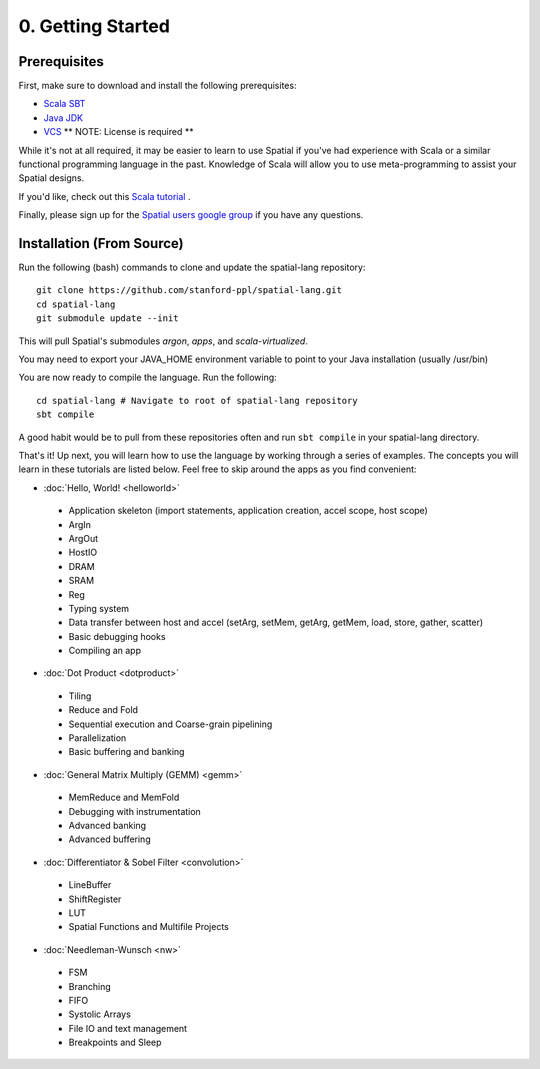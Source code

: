 0. Getting Started
==================

Prerequisites
-------------

First, make sure to download and install the following prerequisites:

- `Scala SBT <http://www.scala-sbt.org>`_ 
- `Java JDK <http://www.oracle.com/technetwork/java/javase/downloads/index.html>`_
- `VCS <https://www.synopsys.com/verification/simulation/vcs.html>`_ ** NOTE: License is required **

While it's not at all required, it may be easier to learn to use Spatial if you've had experience with Scala
or a similar functional programming language in the past.  Knowledge of Scala will allow you to use
meta-programming to assist your Spatial designs.

If you'd like, check out this `Scala tutorial <https://www.tutorialspoint.com/scala/>`_ .

Finally, please sign up for the `Spatial users google group <https://groups.google.com/forum/#!forum/spatial-lang-users>`_ if you have any questions. 


.. Installation (From Binary)
.. --------------------------

.. Run the following command to clone the quickstart repository::

..     git clone https://github.com/stanford-ppl/spatial-quickstart.git
    
.. To test to make sure it's working::

..     bin/spatial HelloSpatial
..     ./HelloSpatial.sim 32

.. That's it! You're ready to create and run Spatial programs!



Installation (From Source)
--------------------------

.. highlight:: bash

Run the following (bash) commands to clone and update the spatial-lang repository::

    git clone https://github.com/stanford-ppl/spatial-lang.git
    cd spatial-lang
    git submodule update --init

This will pull Spatial's submodules `argon`, `apps`, and `scala-virtualized`.

You may need to export your JAVA_HOME environment variable to point to your Java installation (usually /usr/bin)

.. Running automated tests requires a few environment variables to be set.  If you are using the recommended
.. directory structure in this tutorial, then you can simply run the following command::

..     cd ${HOME}/spatial-lang
..     source ./init-env.sh

.. If you have some other structure, you need to set the following variables manually.
.. It may be easiest to set them in your terminal startup script (e.g. bashrc) so all future sessions have them::

..     export JAVA_HOME = ### Directory Java is installed, usually /usr/bin
..     export ARGON_HOME = ### Top directory of argon
..     export SPATIAL_HOME = ### Top directory of spatial-lang
..     export VIRTUALIZED_HOME = ### Top directory of scala-virtualized

You are now ready to compile the language.  Run the following::

    cd spatial-lang # Navigate to root of spatial-lang repository
    sbt compile

A good habit would be to pull from these repositories often and run ``sbt compile`` in your spatial-lang directory.


That's it! Up next, you will learn how to use the language by working through a series of examples.
The concepts you will learn in these tutorials are listed below.  Feel free to skip around the apps as
you find convenient:

- :doc:`Hello, World! <helloworld>`

 - Application skeleton (import statements, application creation, accel scope, host scope)

 - ArgIn
 
 - ArgOut
 
 - HostIO
 
 - DRAM
 
 - SRAM
 
 - Reg
 
 - Typing system

 - Data transfer between host and accel (setArg, setMem, getArg, getMem, load, store, gather, scatter)
 
 - Basic debugging hooks
 
 - Compiling an app


- :doc:`Dot Product <dotproduct>`

 - Tiling
 
 - Reduce and Fold

 - Sequential execution and Coarse-grain pipelining
 
 - Parallelization
 
 - Basic buffering and banking


- :doc:`General Matrix Multiply (GEMM) <gemm>`

 - MemReduce and MemFold

 - Debugging with instrumentation 
 
 - Advanced banking

 - Advanced buffering
 

- :doc:`Differentiator & Sobel Filter <convolution>`

 - LineBuffer 
 
 - ShiftRegister
 
 - LUT

 - Spatial Functions and Multifile Projects


- :doc:`Needleman-Wunsch <nw>`

 - FSM

 - Branching

 - FIFO 

 - Systolic Arrays
 
 - File IO and text management

 - Breakpoints and Sleep
 
